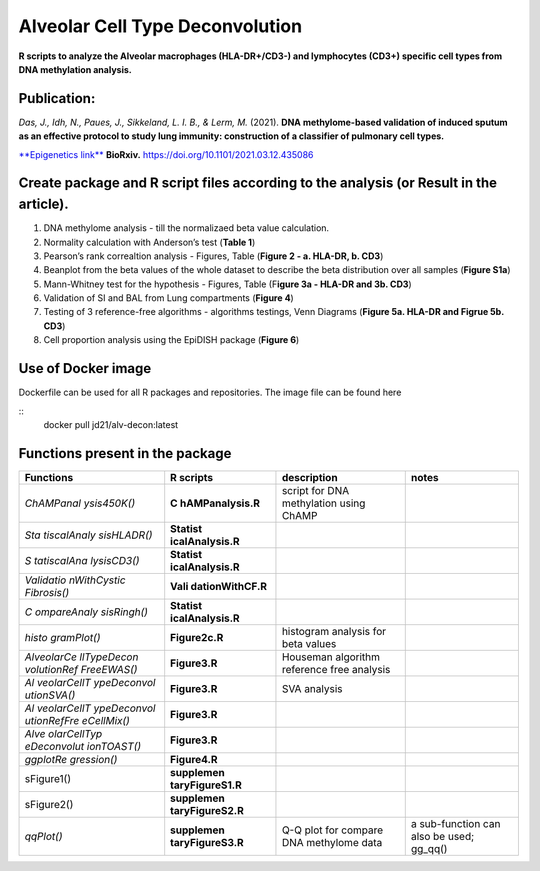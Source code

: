Alveolar Cell Type Deconvolution
================================
.. image:: https://readthedocs.org/projects/alveolarcelltypedeconvolution/badge/?version=latest
    :target: https://alveolarcelltypedeconvolution.readthedocs.io/en/latest/?badge=latest
    :alt: Documentation Status

**R scripts to analyze the Alveolar macrophages (HLA-DR+/CD3-) and
lymphocytes (CD3+) specific cell types from DNA methylation analysis.**

Publication:
------------
| *Das, J., Idh, N., Paues, J., Sikkeland, L. I. B., & Lerm, M.* (2021).
  **DNA methylome-based validation of induced sputum as an effective
  protocol to study lung immunity: construction of a classifier of
  pulmonary cell types.**
`**Epigenetics link** <https://www.tandfonline.com/doi/full/10.1080/15592294.2021.1969499>`__
**BioRxiv.** `https://doi.org/10.1101/2021.03.12.435086 <https://www.biorxiv.org/content/10.1101/2021.03.12.435086v1>`__

Create package and R script files according to the analysis (or Result in the article).
------------------------------------------------------------------------------------------
1. DNA methylome analysis - till the normalizaed beta value calculation.
2. Normality calculation with Anderson’s test (**Table 1**)
3. Pearson’s rank correaltion analysis - Figures, Table (**Figure 2 - a.
   HLA-DR, b. CD3**)
4. Beanplot from the beta values of the whole dataset to describe the
   beta distribution over all samples (**Figure S1a**)
5. Mann-Whitney test for the hypothesis - Figures, Table (F\ **igure 3a
   - HLA-DR and 3b. CD3**)
6. Validation of SI and BAL from Lung compartments (**Figure 4**)
7. Testing of 3 reference-free algorithms - algorithms testings, Venn
   Diagrams (**Figure 5a. HLA-DR and Figrue 5b. CD3**)
8. Cell proportion analysis using the EpiDISH package (**Figure 6**)

Use of Docker image
-------------------

Dockerfile can be used for all R packages and repositories. The image
file can be found here

::
   docker pull jd21/alv-decon:latest

Functions present in the package
--------------------------------

+-------------+------------------+------------------+------------------+
| Functions   | R scripts        | description      | notes            |
+=============+==================+==================+==================+
| *ChAMPanal  | **C              | script for DNA   |                  |
| ysis450K()* | hAMPanalysis.R** | methylation      |                  |
|             |                  | using ChAMP      |                  |
+-------------+------------------+------------------+------------------+
| *Sta        | **Statist        |                  |                  |
| tiscalAnaly | icalAnalysis.R** |                  |                  |
| sisHLADR()* |                  |                  |                  |
+-------------+------------------+------------------+------------------+
| *S          | **Statist        |                  |                  |
| tatiscalAna | icalAnalysis.R** |                  |                  |
| lysisCD3()* |                  |                  |                  |
+-------------+------------------+------------------+------------------+
| *Validatio  | **Vali           |                  |                  |
| nWithCystic | dationWithCF.R** |                  |                  |
| Fibrosis()* |                  |                  |                  |
+-------------+------------------+------------------+------------------+
| *C          | **Statist        |                  |                  |
| ompareAnaly | icalAnalysis.R** |                  |                  |
| sisRingh()* |                  |                  |                  |
+-------------+------------------+------------------+------------------+
| *histo      | **Figure2c.R**   | histogram        |                  |
| gramPlot()* |                  | analysis for     |                  |
|             |                  | beta values      |                  |
+-------------+------------------+------------------+------------------+
| *AlveolarCe | **Figure3.R**    | Houseman         |                  |
| llTypeDecon |                  | algorithm        |                  |
| volutionRef |                  | reference free   |                  |
| FreeEWAS()* |                  | analysis         |                  |
+-------------+------------------+------------------+------------------+
| *Al         | **Figure3.R**    | SVA analysis     |                  |
| veolarCellT |                  |                  |                  |
| ypeDeconvol |                  |                  |                  |
| utionSVA()* |                  |                  |                  |
+-------------+------------------+------------------+------------------+
| *Al         | **Figure3.R**    |                  |                  |
| veolarCellT |                  |                  |                  |
| ypeDeconvol |                  |                  |                  |
| utionRefFre |                  |                  |                  |
| eCellMix()* |                  |                  |                  |
+-------------+------------------+------------------+------------------+
| *Alve       | **Figure3.R**    |                  |                  |
| olarCellTyp |                  |                  |                  |
| eDeconvolut |                  |                  |                  |
| ionTOAST()* |                  |                  |                  |
+-------------+------------------+------------------+------------------+
| *ggplotRe   | **Figure4.R**    |                  |                  |
| gression()* |                  |                  |                  |
+-------------+------------------+------------------+------------------+
|             | **supplemen      |                  |                  |
| sFigure1()  | taryFigureS1.R** |                  |                  |
+-------------+------------------+------------------+------------------+
|             | **supplemen      |                  |                  |
| sFigure2()  | taryFigureS2.R** |                  |                  |
+-------------+------------------+------------------+------------------+
| *qqPlot()*  | **supplemen      | Q-Q plot for     | a sub-function   |
|             | taryFigureS3.R** | compare DNA      | can also be      |
|             |                  | methylome data   | used; gg_qq()    |
+-------------+------------------+------------------+------------------+

